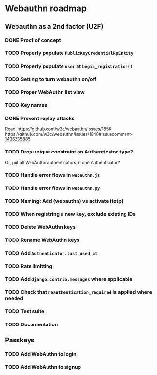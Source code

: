 * Webauthn roadmap
** Webauthn as a 2nd factor (U2F)
*** DONE Proof of concept
*** TODO Properly populate =PublicKeyCredentialRpEntity=
*** TODO Properly populate =user= at =begin_registration()=
*** TODO Setting to turn webauthn on/off
*** TODO Proper WebAuthn list view
*** TODO Key names
*** DONE Prevent replay attacks
Read: https://github.com/w3c/webauthn/issues/1856
https://github.com/w3c/webauthn/issues/1848#issuecomment-1436235885

*** TODO Drop unique constraint on Authenticator.type?
Or, put all WebAuthn authenticators in one Authenticator?
*** TODO Handle error flows in =webauthn.js=
*** TODO Handle error flows in =webauthn.py=
*** TODO Naming: Add (webauthn) vs activate (totp)
*** TODO When registring a new key, exclude existing IDs
*** TODO Delete WebAuthn keys
*** TODO Rename WebAuthn keys
*** TODO Add =Authenticator.last_used_at=
*** TODO Rate limitting
*** TODO Add =django.contrib.messages= where applicable
*** TODO Check that =reauthentication_required= is applied where needed
*** TODO Test suite
*** TODO Documentation
** Passkeys
*** TODO Add WebAuthn to login
*** TODO Add WebAuthn to signup
